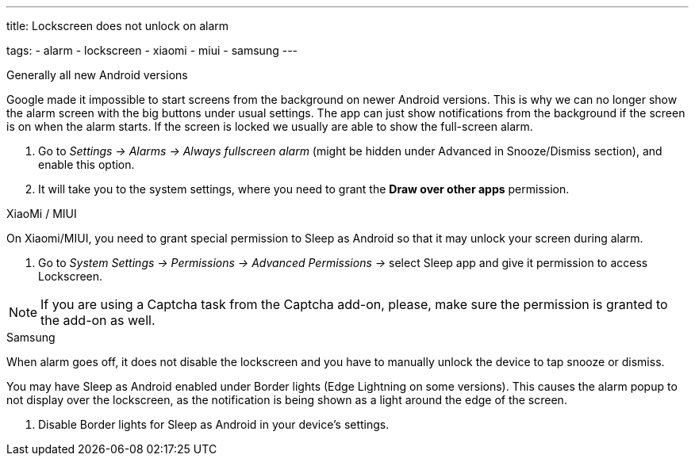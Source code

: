 ---
title: Lockscreen does not unlock on alarm

tags:
  - alarm
  - lockscreen
  - xiaomi
  - miui
  - samsung
---

.Generally all new Android versions

Google made it impossible to start screens from the background on newer Android versions. This is why we can no longer show the alarm screen with the big buttons under usual settings. The app can just show notifications from the background if the screen is on when the alarm starts. If the screen is locked we usually are able to show the full-screen alarm.

. Go to _Settings -> Alarms -> Always fullscreen alarm_ (might be hidden under Advanced in Snooze/Dismiss section), and enable this option.
. It will take you to the system settings, where you need to grant the *Draw over other apps* permission.


.XiaoMi / MIUI
On Xiaomi/MIUI, you need to grant special permission to Sleep as Android so that it may unlock your screen during alarm.

. Go to _System Settings -> Permissions -> Advanced Permissions ->_ select Sleep app and give it permission to access Lockscreen.


NOTE: If you are using a Captcha task from the Captcha add-on, please, make sure the permission is granted to the add-on as well.


.Samsung
When alarm goes off, it does not disable the lockscreen and you have to manually unlock the device to tap snooze or dismiss.

You may have Sleep as Android enabled under Border lights (Edge Lightning on some versions). This causes the alarm popup to not display over the lockscreen, as the notification is being shown as a light around the edge of the screen.

. Disable Border lights for Sleep as Android in your device’s settings.
